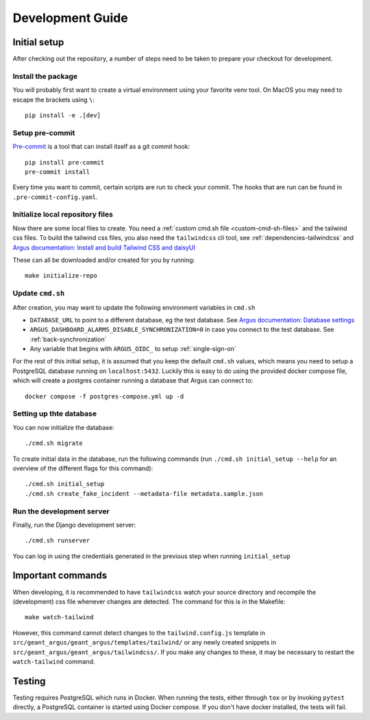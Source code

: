 Development Guide
==================

Initial setup
-------------

After checking out the repository, a number of steps need to be taken to prepare your checkout for
development.


Install the package
####################

You will probably first want to create a virtual environment using your favorite venv tool. On
MacOS you may need to escape the brackets using ``\``::

  pip install -e .[dev]


Setup pre-commit
#################

`Pre-commit <https://pre-commit.com/>`_ is a tool that can install itself as a git commit hook::

  pip install pre-commit
  pre-commit install

Every time you want to commit, certain scripts are run to check your commit. The hooks that are run
can be found in ``.pre-commit-config.yaml``.


Initialize local repository files
#################################
Now there are some local files to create. You need a :ref:`custom cmd.sh file <custom-cmd-sh-files>`
and the tailwind css files. To build the tailwind css files, you also need the ``tailwindcss`` cli
tool, see :ref:`dependencies-tailwindcss` and `Argus documentation: Install and build Tailwind CSS and daisyUI
<https://argus-server.readthedocs.io/en/latest/reference/htmx-frontend.html#install-and-build-tailwind-css-and-daisyui>`_

These can all be downloaded and/or created for you by running::

  make initialize-repo


Update ``cmd.sh``
#################

After creation, you may want to update the following environment variables in ``cmd.sh``

* ``DATABASE_URL`` to point to a different database, eg the test database. See `Argus documentation:
  Database settings <https://argus-server.readthedocs.io/en/latest/reference/site-specific-settings.html#database-settings>`_
* ``ARGUS_DASHBOARD_ALARMS_DISABLE_SYNCHRONIZATION=0`` in case you connect to the test database.
  See :ref:`back-synchronization`
* Any variable that begins with ``ARGUS_OIDC_`` to setup :ref:`single-sign-on`

For the rest of this initial setup, it is assumed that you keep the default ``cmd.sh`` values,
which means you need to setup a PostgreSQL database running on ``localhost:5432``. Luckily this
is easy to do using the provided docker compose file, which will create a postgres container
running a database that Argus can connect to::

  docker compose -f postgres-compose.yml up -d


Setting up thte database
########################

You can now initialize the database::

  ./cmd.sh migrate

To create initial data in the database, run the following commands (run
``./cmd.sh initial_setup --help`` for an overview of the different flags for this command)::

  ./cmd.sh initial_setup
  ./cmd.sh create_fake_incident --metadata-file metadata.sample.json


Run the development server
##########################

Finally, run the Django development server::

  ./cmd.sh runserver

You can log in using the credentials generated in the previous step when running ``initial_setup``


Important commands
------------------

When developing, it is recommended to have ``tailwindcss`` watch your source directory and
recompile the (development) css file whenever changes are detected. The command for this is in the
Makefile::

  make watch-tailwind

However, this command cannot detect changes to the ``tailwind.config.js`` template in
``src/geant_argus/geant_argus/templates/tailwind/`` or any newly created snippets in
``src/geant_argus/geant_argus/tailwindcss/``. If you make any changes to these, it may be necessary
to restart the ``watch-tailwind`` command.


Testing
-------

Testing requires PostgreSQL which runs in Docker. When running the tests, either through ``tox``
or by invoking ``pytest`` directly, a PostgreSQL container is started using Docker compose. If you
don't have docker installed, the tests will fail.